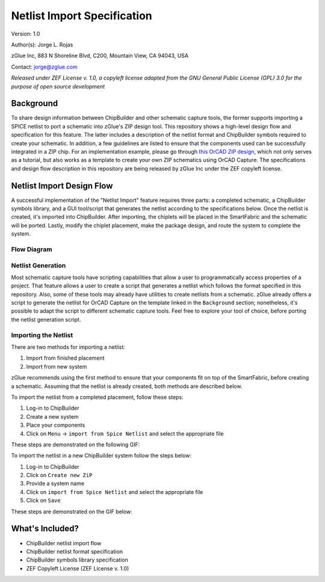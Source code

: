 Netlist Import Specification
****************************

Version: 1.0

Author(s): Jorge L. Rojas

zGlue Inc, 883 N Shoreline Blvd, C200, Mountain View, CA 94043, USA

Contact: jorge@zglue.com

*Released under ZEF License v. 1.0, a copyleft license adapted from the GNU General Public License (GPL) 3.0 for the purpose of open source development*


Background
==========

To share design information between ChipBuilder and other schematic capture tools, the former supports importing a SPICE netlist to port a schematic into zGlue's ZIP design tool. This repository shows a high-level design flow and specification for this feature. The latter includes a description of the netlist format and ChipBuilder symbols required to create your schematic. In addition, a few guidelines are listed to ensure that the components used can be successfully integrated in a ZIP chip. For an implementation example, please go through `this OrCAD ZIP design <https://github.com/zglue/zip-orcad-design>`_, which not only serves as a tutorial, but also works as a template to create your own ZIP schematics using OrCAD Capture. The specifications and design flow description in this repository are being released by zGlue Inc under the ZEF copyleft license.


Netlist Import Design Flow
==========================

A successful implementation of the "Netlist Import" feature requires three parts: a completed schematic, a ChipBuilder symbols library, and a GUI tool/script that generates the netlist according to the specifications below. Once the netlist is created, it's imported into ChipBuilder. After importing, the chiplets will be placed in the SmartFabric and the schematic will be ported. Lastly, modify the chiplet placement, make the package design, and route the system to complete the system.

Flow Diagram
------------

.. _figure_ftdi_drivers:
.. figure:: media/netlist_import_flows.PNG
    :align: center


Netlist Generation
------------------

Most schematic capture tools have scripting capabilities that allow a user to programmatically access properties of a project. That feature allows a user to create a script that generates a netlist which follows the format specified in this repository. Also, some of these tools may already have utilities to create netlists from a schematic. zGlue already offers a script to generate the netlist for OrCAD Capture on the template linked in the ``Background`` section; nonetheless, it's possible to adapt the script to different schematic capture tools. Feel free to explore your tool of choice, before porting the netlist generation script.


Importing the Netlist
---------------------

There are two methods for importing a netlist:

1. Import from finished placement
2. Import from new system

zGlue recommends using the first method to ensure that your components fit on top of the SmartFabric, before creating a schematic. Assuming that the netlist is already created, both methods are described below.

To import the netlist from a completed placement, follow these steps:

1. Log-in to ChipBuilder
2. Create a new system
3. Place your components
4. Click on ``Menu`` -> ``import from Spice Netlist`` and select the appropriate file

These steps are demonstrated on the following GIF:

.. image:: media/import_from_placement.gif

To import the netlist in a new ChipBuilder system follow the steps below:

1. Log-in to ChipBuilder
2. Click on ``Create new ZiP``
3. Provide a system name
4. Click on ``import from Spice Netlist`` and select the appropriate file
5. Click on ``Save``

These steps are demonstrated on the GIF below:

.. image:: media/import_from_newsys.gif


What's Included?
================

* ChipBuilder netlist import flow
* ChipBuilder netlist format specification
* ChipBuilder symbols library specification
* ZEF Copyleft License (ZEF License v. 1.0)
